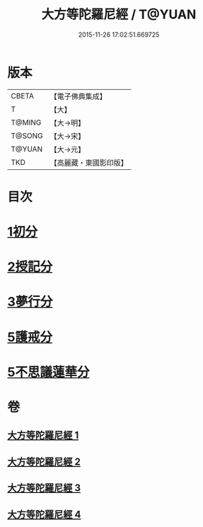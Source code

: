 #+TITLE: 大方等陀羅尼經 / T@YUAN
#+DATE: 2015-11-26 17:02:51.669725
* 版本
 |     CBETA|【電子佛典集成】|
 |         T|【大】     |
 |    T@MING|【大→明】   |
 |    T@SONG|【大→宋】   |
 |    T@YUAN|【大→元】   |
 |       TKD|【高麗藏・東國影印版】|

* 目次
* [[file:KR6j0569_001.txt::001-0641a6][1初分]]
* [[file:KR6j0569_002.txt::0648a23][2授記分]]
* [[file:KR6j0569_003.txt::003-0652a5][3夢行分]]
* [[file:KR6j0569_004.txt::004-0656a29][5護戒分]]
* [[file:KR6j0569_004.txt::0658a9][5不思議蓮華分]]
* 卷
** [[file:KR6j0569_001.txt][大方等陀羅尼經 1]]
** [[file:KR6j0569_002.txt][大方等陀羅尼經 2]]
** [[file:KR6j0569_003.txt][大方等陀羅尼經 3]]
** [[file:KR6j0569_004.txt][大方等陀羅尼經 4]]
